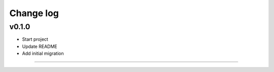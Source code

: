 ===========
Change log
===========

v0.1.0
-----------
* Start project
* Update README
* Add initial migration
-----------
